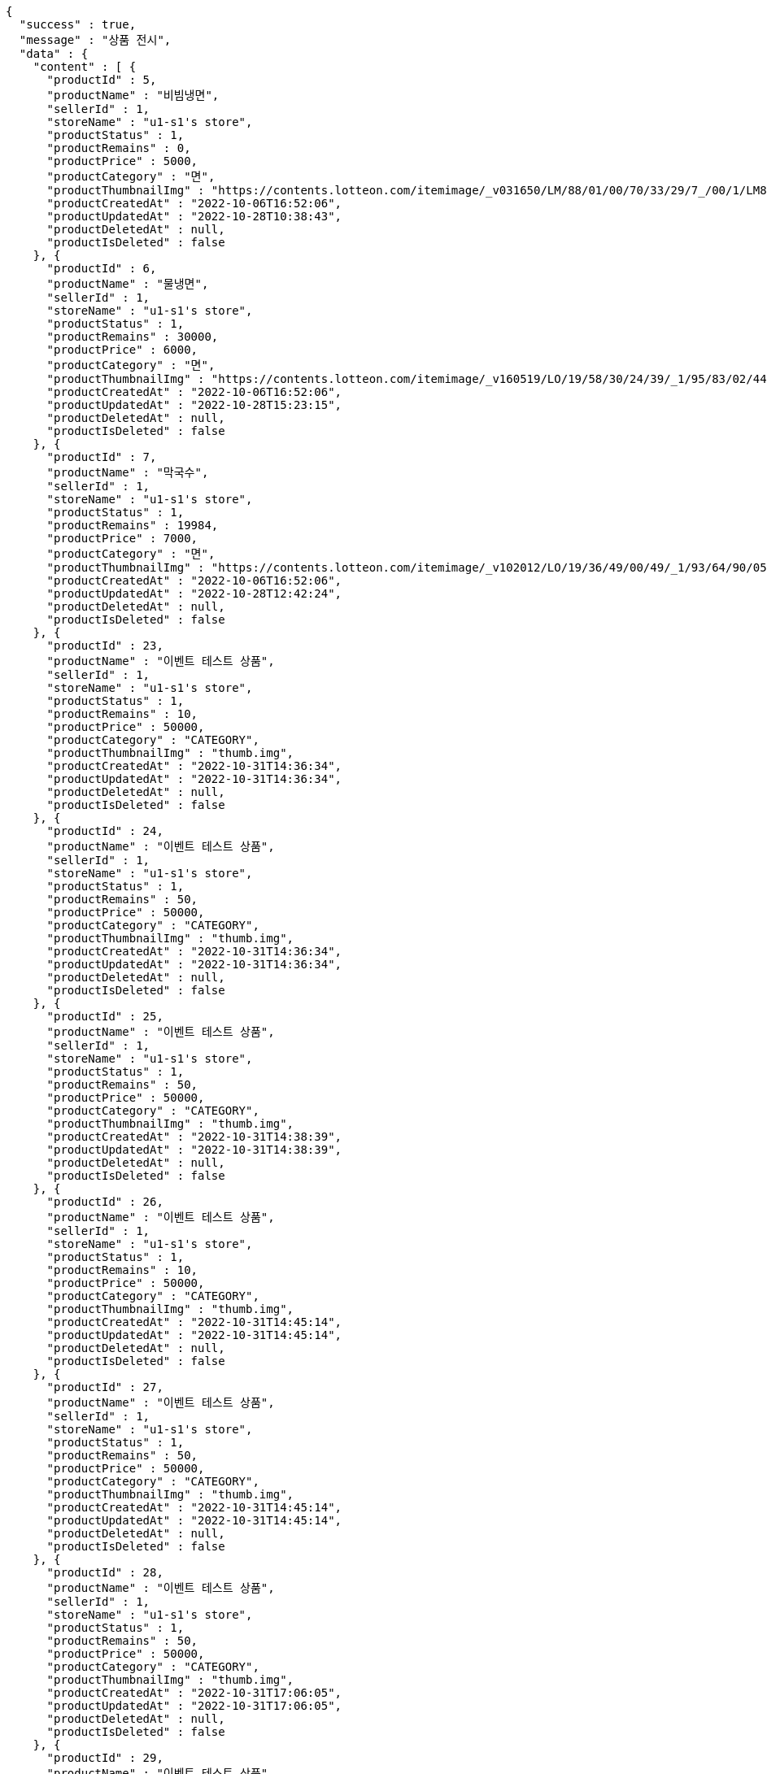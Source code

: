 [source,options="nowrap"]
----
{
  "success" : true,
  "message" : "상품 전시",
  "data" : {
    "content" : [ {
      "productId" : 5,
      "productName" : "비빔냉면",
      "sellerId" : 1,
      "storeName" : "u1-s1's store",
      "productStatus" : 1,
      "productRemains" : 0,
      "productPrice" : 5000,
      "productCategory" : "면",
      "productThumbnailImg" : "https://contents.lotteon.com/itemimage/_v031650/LM/88/01/00/70/33/29/7_/00/1/LM8801007033297_001_1.jpg/dims/optimize/dims/resizemc/360x360",
      "productCreatedAt" : "2022-10-06T16:52:06",
      "productUpdatedAt" : "2022-10-28T10:38:43",
      "productDeletedAt" : null,
      "productIsDeleted" : false
    }, {
      "productId" : 6,
      "productName" : "물냉면",
      "sellerId" : 1,
      "storeName" : "u1-s1's store",
      "productStatus" : 1,
      "productRemains" : 30000,
      "productPrice" : 6000,
      "productCategory" : "면",
      "productThumbnailImg" : "https://contents.lotteon.com/itemimage/_v160519/LO/19/58/30/24/39/_1/95/83/02/44/0/LO1958302439_1958302440_1.jpg/dims/resizef/554X554",
      "productCreatedAt" : "2022-10-06T16:52:06",
      "productUpdatedAt" : "2022-10-28T15:23:15",
      "productDeletedAt" : null,
      "productIsDeleted" : false
    }, {
      "productId" : 7,
      "productName" : "막국수",
      "sellerId" : 1,
      "storeName" : "u1-s1's store",
      "productStatus" : 1,
      "productRemains" : 19984,
      "productPrice" : 7000,
      "productCategory" : "면",
      "productThumbnailImg" : "https://contents.lotteon.com/itemimage/_v102012/LO/19/36/49/00/49/_1/93/64/90/05/0/LO1936490049_1936490050_1.jpg/dims/resizef/554X554",
      "productCreatedAt" : "2022-10-06T16:52:06",
      "productUpdatedAt" : "2022-10-28T12:42:24",
      "productDeletedAt" : null,
      "productIsDeleted" : false
    }, {
      "productId" : 23,
      "productName" : "이벤트 테스트 상품",
      "sellerId" : 1,
      "storeName" : "u1-s1's store",
      "productStatus" : 1,
      "productRemains" : 10,
      "productPrice" : 50000,
      "productCategory" : "CATEGORY",
      "productThumbnailImg" : "thumb.img",
      "productCreatedAt" : "2022-10-31T14:36:34",
      "productUpdatedAt" : "2022-10-31T14:36:34",
      "productDeletedAt" : null,
      "productIsDeleted" : false
    }, {
      "productId" : 24,
      "productName" : "이벤트 테스트 상품",
      "sellerId" : 1,
      "storeName" : "u1-s1's store",
      "productStatus" : 1,
      "productRemains" : 50,
      "productPrice" : 50000,
      "productCategory" : "CATEGORY",
      "productThumbnailImg" : "thumb.img",
      "productCreatedAt" : "2022-10-31T14:36:34",
      "productUpdatedAt" : "2022-10-31T14:36:34",
      "productDeletedAt" : null,
      "productIsDeleted" : false
    }, {
      "productId" : 25,
      "productName" : "이벤트 테스트 상품",
      "sellerId" : 1,
      "storeName" : "u1-s1's store",
      "productStatus" : 1,
      "productRemains" : 50,
      "productPrice" : 50000,
      "productCategory" : "CATEGORY",
      "productThumbnailImg" : "thumb.img",
      "productCreatedAt" : "2022-10-31T14:38:39",
      "productUpdatedAt" : "2022-10-31T14:38:39",
      "productDeletedAt" : null,
      "productIsDeleted" : false
    }, {
      "productId" : 26,
      "productName" : "이벤트 테스트 상품",
      "sellerId" : 1,
      "storeName" : "u1-s1's store",
      "productStatus" : 1,
      "productRemains" : 10,
      "productPrice" : 50000,
      "productCategory" : "CATEGORY",
      "productThumbnailImg" : "thumb.img",
      "productCreatedAt" : "2022-10-31T14:45:14",
      "productUpdatedAt" : "2022-10-31T14:45:14",
      "productDeletedAt" : null,
      "productIsDeleted" : false
    }, {
      "productId" : 27,
      "productName" : "이벤트 테스트 상품",
      "sellerId" : 1,
      "storeName" : "u1-s1's store",
      "productStatus" : 1,
      "productRemains" : 50,
      "productPrice" : 50000,
      "productCategory" : "CATEGORY",
      "productThumbnailImg" : "thumb.img",
      "productCreatedAt" : "2022-10-31T14:45:14",
      "productUpdatedAt" : "2022-10-31T14:45:14",
      "productDeletedAt" : null,
      "productIsDeleted" : false
    }, {
      "productId" : 28,
      "productName" : "이벤트 테스트 상품",
      "sellerId" : 1,
      "storeName" : "u1-s1's store",
      "productStatus" : 1,
      "productRemains" : 50,
      "productPrice" : 50000,
      "productCategory" : "CATEGORY",
      "productThumbnailImg" : "thumb.img",
      "productCreatedAt" : "2022-10-31T17:06:05",
      "productUpdatedAt" : "2022-10-31T17:06:05",
      "productDeletedAt" : null,
      "productIsDeleted" : false
    }, {
      "productId" : 29,
      "productName" : "이벤트 테스트 상품",
      "sellerId" : 1,
      "storeName" : "u1-s1's store",
      "productStatus" : 1,
      "productRemains" : 50,
      "productPrice" : 50000,
      "productCategory" : "CATEGORY",
      "productThumbnailImg" : "thumb.img",
      "productCreatedAt" : "2022-10-31T17:06:06",
      "productUpdatedAt" : "2022-10-31T17:06:06",
      "productDeletedAt" : null,
      "productIsDeleted" : false
    }, {
      "productId" : 30,
      "productName" : "이벤트 테스트 상품",
      "sellerId" : 1,
      "storeName" : "u1-s1's store",
      "productStatus" : 1,
      "productRemains" : 50,
      "productPrice" : 50000,
      "productCategory" : "CATEGORY",
      "productThumbnailImg" : "thumb.img",
      "productCreatedAt" : "2022-10-31T17:07:35",
      "productUpdatedAt" : "2022-10-31T17:07:35",
      "productDeletedAt" : null,
      "productIsDeleted" : false
    }, {
      "productId" : 31,
      "productName" : "이벤트 테스트 상품",
      "sellerId" : 1,
      "storeName" : "u1-s1's store",
      "productStatus" : 1,
      "productRemains" : 50,
      "productPrice" : 50000,
      "productCategory" : "CATEGORY",
      "productThumbnailImg" : "thumb.img",
      "productCreatedAt" : "2022-10-31T17:07:36",
      "productUpdatedAt" : "2022-10-31T17:07:36",
      "productDeletedAt" : null,
      "productIsDeleted" : false
    }, {
      "productId" : 32,
      "productName" : "이벤트 테스트 상품",
      "sellerId" : 1,
      "storeName" : "u1-s1's store",
      "productStatus" : 1,
      "productRemains" : 50,
      "productPrice" : 50000,
      "productCategory" : "CATEGORY",
      "productThumbnailImg" : "thumb.img",
      "productCreatedAt" : "2022-10-31T17:08:13",
      "productUpdatedAt" : "2022-10-31T17:08:13",
      "productDeletedAt" : null,
      "productIsDeleted" : false
    }, {
      "productId" : 33,
      "productName" : "이벤트 테스트 상품",
      "sellerId" : 1,
      "storeName" : "u1-s1's store",
      "productStatus" : 1,
      "productRemains" : 50,
      "productPrice" : 50000,
      "productCategory" : "CATEGORY",
      "productThumbnailImg" : "thumb.img",
      "productCreatedAt" : "2022-10-31T17:09:52",
      "productUpdatedAt" : "2022-10-31T17:09:52",
      "productDeletedAt" : null,
      "productIsDeleted" : false
    }, {
      "productId" : 34,
      "productName" : "이벤트 테스트 상품",
      "sellerId" : 1,
      "storeName" : "u1-s1's store",
      "productStatus" : 1,
      "productRemains" : 50,
      "productPrice" : 50000,
      "productCategory" : "CATEGORY",
      "productThumbnailImg" : "thumb.img",
      "productCreatedAt" : "2022-10-31T17:12:44",
      "productUpdatedAt" : "2022-10-31T17:12:44",
      "productDeletedAt" : null,
      "productIsDeleted" : false
    }, {
      "productId" : 35,
      "productName" : "이벤트 테스트 상품",
      "sellerId" : 1,
      "storeName" : "u1-s1's store",
      "productStatus" : 1,
      "productRemains" : 10,
      "productPrice" : 50000,
      "productCategory" : "CATEGORY",
      "productThumbnailImg" : "thumb.img",
      "productCreatedAt" : "2022-10-31T17:28:39",
      "productUpdatedAt" : "2022-10-31T17:28:40",
      "productDeletedAt" : null,
      "productIsDeleted" : false
    }, {
      "productId" : 36,
      "productName" : "이벤트 테스트 상품",
      "sellerId" : 1,
      "storeName" : "u1-s1's store",
      "productStatus" : 1,
      "productRemains" : 50,
      "productPrice" : 50000,
      "productCategory" : "CATEGORY",
      "productThumbnailImg" : "thumb.img",
      "productCreatedAt" : "2022-10-31T17:28:40",
      "productUpdatedAt" : "2022-10-31T17:28:40",
      "productDeletedAt" : null,
      "productIsDeleted" : false
    }, {
      "productId" : 37,
      "productName" : "이벤트 테스트 상품",
      "sellerId" : 1,
      "storeName" : "u1-s1's store",
      "productStatus" : 1,
      "productRemains" : 10,
      "productPrice" : 50000,
      "productCategory" : "CATEGORY",
      "productThumbnailImg" : "thumb.img",
      "productCreatedAt" : "2022-10-31T17:30:05",
      "productUpdatedAt" : "2022-10-31T17:30:05",
      "productDeletedAt" : null,
      "productIsDeleted" : false
    }, {
      "productId" : 38,
      "productName" : "이벤트 테스트 상품",
      "sellerId" : 1,
      "storeName" : "u1-s1's store",
      "productStatus" : 1,
      "productRemains" : 50,
      "productPrice" : 50000,
      "productCategory" : "CATEGORY",
      "productThumbnailImg" : "thumb.img",
      "productCreatedAt" : "2022-10-31T17:37:36",
      "productUpdatedAt" : "2022-10-31T17:37:36",
      "productDeletedAt" : null,
      "productIsDeleted" : false
    }, {
      "productId" : 39,
      "productName" : "이벤트 테스트 상품",
      "sellerId" : 1,
      "storeName" : "u1-s1's store",
      "productStatus" : 1,
      "productRemains" : 10,
      "productPrice" : 50000,
      "productCategory" : "CATEGORY",
      "productThumbnailImg" : "thumb.img",
      "productCreatedAt" : "2022-10-31T17:37:37",
      "productUpdatedAt" : "2022-10-31T17:37:37",
      "productDeletedAt" : null,
      "productIsDeleted" : false
    } ],
    "pageable" : {
      "sort" : {
        "empty" : true,
        "sorted" : false,
        "unsorted" : true
      },
      "offset" : 0,
      "pageNumber" : 0,
      "pageSize" : 20,
      "paged" : true,
      "unpaged" : false
    },
    "totalPages" : 1,
    "totalElements" : 20,
    "last" : true,
    "size" : 20,
    "number" : 0,
    "sort" : {
      "empty" : true,
      "sorted" : false,
      "unsorted" : true
    },
    "numberOfElements" : 20,
    "first" : true,
    "empty" : false
  }
}
----